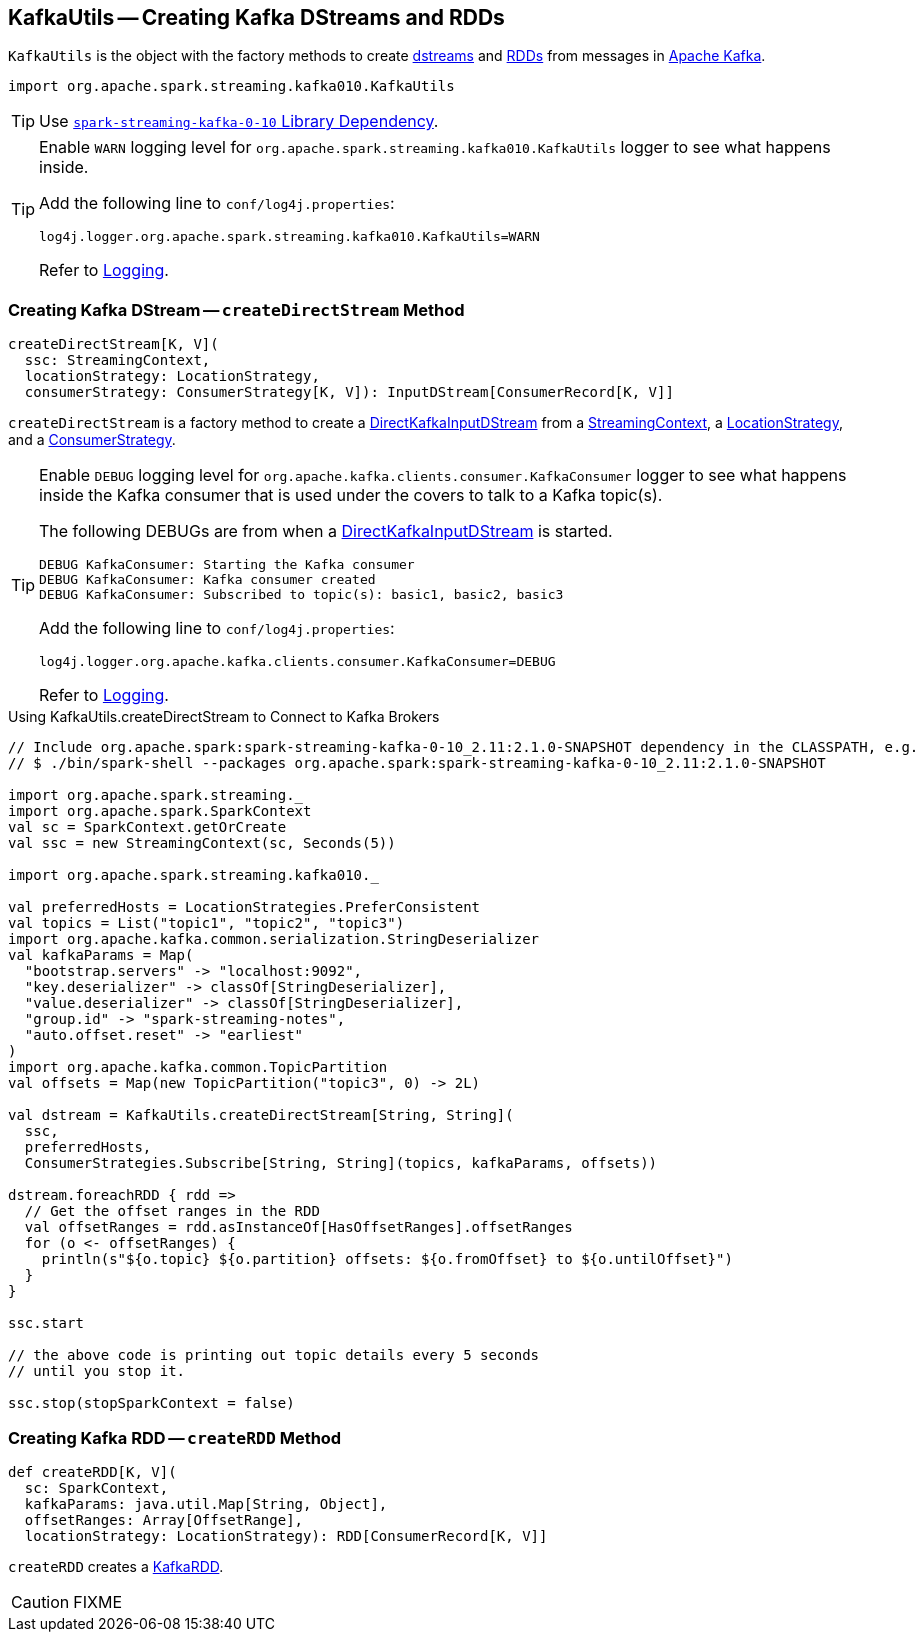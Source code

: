== [[KafkaUtils]] KafkaUtils -- Creating Kafka DStreams and RDDs

`KafkaUtils` is the object with the factory methods to create <<createDirectStream, dstreams>> and <<createRDD, RDDs>> from messages in http://kafka.apache.org[Apache Kafka].

[source, scala]
----
import org.apache.spark.streaming.kafka010.KafkaUtils
----

TIP: Use link:spark-streaming-kafka.adoc#spark-streaming-kafka-0-10[`spark-streaming-kafka-0-10` Library Dependency].

[[logging]]
[TIP]
====
Enable `WARN` logging level for `org.apache.spark.streaming.kafka010.KafkaUtils` logger to see what happens inside.

Add the following line to `conf/log4j.properties`:

```
log4j.logger.org.apache.spark.streaming.kafka010.KafkaUtils=WARN
```

Refer to link:../spark-logging.adoc[Logging].
====

=== [[createDirectStream]] Creating Kafka DStream -- `createDirectStream` Method

[source, scala]
----
createDirectStream[K, V](
  ssc: StreamingContext,
  locationStrategy: LocationStrategy,
  consumerStrategy: ConsumerStrategy[K, V]): InputDStream[ConsumerRecord[K, V]]
----

`createDirectStream` is a factory method to create a link:spark-streaming-kafka-DirectKafkaInputDStream.adoc[DirectKafkaInputDStream] from a link:spark-streaming-streamingcontext.adoc[StreamingContext], a link:spark-streaming-kafka-LocationStrategy.adoc[LocationStrategy], and a link:spark-streaming-kafka-ConsumerStrategy.adoc[ConsumerStrategy].

[TIP]
====
Enable `DEBUG` logging level for `org.apache.kafka.clients.consumer.KafkaConsumer` logger to see what happens inside the Kafka consumer that is used under the covers to talk to a Kafka topic(s).

The following DEBUGs are from when a link:spark-streaming-kafka-DirectKafkaInputDStream.adoc[DirectKafkaInputDStream] is started.

```
DEBUG KafkaConsumer: Starting the Kafka consumer
DEBUG KafkaConsumer: Kafka consumer created
DEBUG KafkaConsumer: Subscribed to topic(s): basic1, basic2, basic3
```

Add the following line to `conf/log4j.properties`:

```
log4j.logger.org.apache.kafka.clients.consumer.KafkaConsumer=DEBUG
```

Refer to link:../spark-logging.adoc[Logging].
====

.Using KafkaUtils.createDirectStream to Connect to Kafka Brokers
[source, scala]
----
// Include org.apache.spark:spark-streaming-kafka-0-10_2.11:2.1.0-SNAPSHOT dependency in the CLASSPATH, e.g.
// $ ./bin/spark-shell --packages org.apache.spark:spark-streaming-kafka-0-10_2.11:2.1.0-SNAPSHOT

import org.apache.spark.streaming._
import org.apache.spark.SparkContext
val sc = SparkContext.getOrCreate
val ssc = new StreamingContext(sc, Seconds(5))

import org.apache.spark.streaming.kafka010._

val preferredHosts = LocationStrategies.PreferConsistent
val topics = List("topic1", "topic2", "topic3")
import org.apache.kafka.common.serialization.StringDeserializer
val kafkaParams = Map(
  "bootstrap.servers" -> "localhost:9092",
  "key.deserializer" -> classOf[StringDeserializer],
  "value.deserializer" -> classOf[StringDeserializer],
  "group.id" -> "spark-streaming-notes",
  "auto.offset.reset" -> "earliest"
)
import org.apache.kafka.common.TopicPartition
val offsets = Map(new TopicPartition("topic3", 0) -> 2L)

val dstream = KafkaUtils.createDirectStream[String, String](
  ssc,
  preferredHosts,
  ConsumerStrategies.Subscribe[String, String](topics, kafkaParams, offsets))

dstream.foreachRDD { rdd =>
  // Get the offset ranges in the RDD
  val offsetRanges = rdd.asInstanceOf[HasOffsetRanges].offsetRanges
  for (o <- offsetRanges) {
    println(s"${o.topic} ${o.partition} offsets: ${o.fromOffset} to ${o.untilOffset}")
  }
}

ssc.start

// the above code is printing out topic details every 5 seconds
// until you stop it.

ssc.stop(stopSparkContext = false)
----

=== [[createRDD]] Creating Kafka RDD -- `createRDD` Method

[source, scala]
----
def createRDD[K, V](
  sc: SparkContext,
  kafkaParams: java.util.Map[String, Object],
  offsetRanges: Array[OffsetRange],
  locationStrategy: LocationStrategy): RDD[ConsumerRecord[K, V]]
----

`createRDD` creates a link:spark-streaming-kafka-KafkaRDD.adoc[KafkaRDD].

CAUTION: FIXME
